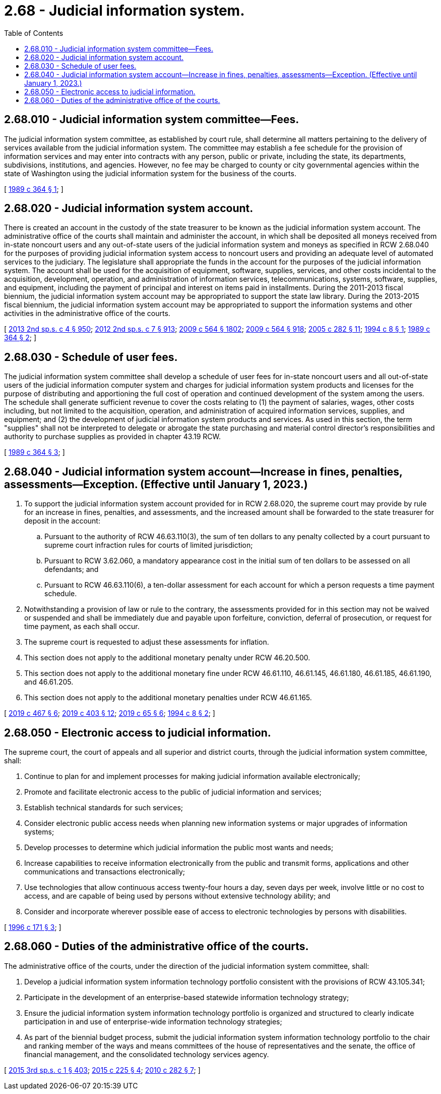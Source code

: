 = 2.68 - Judicial information system.
:toc:

== 2.68.010 - Judicial information system committee—Fees.
The judicial information system committee, as established by court rule, shall determine all matters pertaining to the delivery of services available from the judicial information system. The committee may establish a fee schedule for the provision of information services and may enter into contracts with any person, public or private, including the state, its departments, subdivisions, institutions, and agencies. However, no fee may be charged to county or city governmental agencies within the state of Washington using the judicial information system for the business of the courts.

[ http://leg.wa.gov/CodeReviser/documents/sessionlaw/1989c364.pdf?cite=1989%20c%20364%20§%201[1989 c 364 § 1]; ]

== 2.68.020 - Judicial information system account.
There is created an account in the custody of the state treasurer to be known as the judicial information system account. The administrative office of the courts shall maintain and administer the account, in which shall be deposited all moneys received from in-state noncourt users and any out-of-state users of the judicial information system and moneys as specified in RCW 2.68.040 for the purposes of providing judicial information system access to noncourt users and providing an adequate level of automated services to the judiciary. The legislature shall appropriate the funds in the account for the purposes of the judicial information system. The account shall be used for the acquisition of equipment, software, supplies, services, and other costs incidental to the acquisition, development, operation, and administration of information services, telecommunications, systems, software, supplies, and equipment, including the payment of principal and interest on items paid in installments. During the 2011-2013 fiscal biennium, the judicial information system account may be appropriated to support the state law library. During the 2013-2015 fiscal biennium, the judicial information system account may be appropriated to support the information systems and other activities in the administrative office of the courts.

[ http://lawfilesext.leg.wa.gov/biennium/2013-14/Pdf/Bills/Session%20Laws/Senate/5034-S.SL.pdf?cite=2013%202nd%20sp.s.%20c%204%20§%20950[2013 2nd sp.s. c 4 § 950]; http://lawfilesext.leg.wa.gov/biennium/2011-12/Pdf/Bills/Session%20Laws/House/2127-S.SL.pdf?cite=2012%202nd%20sp.s.%20c%207%20§%20913[2012 2nd sp.s. c 7 § 913]; http://lawfilesext.leg.wa.gov/biennium/2009-10/Pdf/Bills/Session%20Laws/House/1244-S.SL.pdf?cite=2009%20c%20564%20§%201802[2009 c 564 § 1802]; http://lawfilesext.leg.wa.gov/biennium/2009-10/Pdf/Bills/Session%20Laws/House/1244-S.SL.pdf?cite=2009%20c%20564%20§%20918[2009 c 564 § 918]; http://lawfilesext.leg.wa.gov/biennium/2005-06/Pdf/Bills/Session%20Laws/House/1668.SL.pdf?cite=2005%20c%20282%20§%2011[2005 c 282 § 11]; http://lawfilesext.leg.wa.gov/biennium/1993-94/Pdf/Bills/Session%20Laws/Senate/6006-S.SL.pdf?cite=1994%20c%208%20§%201[1994 c 8 § 1]; http://leg.wa.gov/CodeReviser/documents/sessionlaw/1989c364.pdf?cite=1989%20c%20364%20§%202[1989 c 364 § 2]; ]

== 2.68.030 - Schedule of user fees.
The judicial information system committee shall develop a schedule of user fees for in-state noncourt users and all out-of-state users of the judicial information computer system and charges for judicial information system products and licenses for the purpose of distributing and apportioning the full cost of operation and continued development of the system among the users. The schedule shall generate sufficient revenue to cover the costs relating to (1) the payment of salaries, wages, other costs including, but not limited to the acquisition, operation, and administration of acquired information services, supplies, and equipment; and (2) the development of judicial information system products and services. As used in this section, the term "supplies" shall not be interpreted to delegate or abrogate the state purchasing and material control director's responsibilities and authority to purchase supplies as provided in chapter 43.19 RCW.

[ http://leg.wa.gov/CodeReviser/documents/sessionlaw/1989c364.pdf?cite=1989%20c%20364%20§%203[1989 c 364 § 3]; ]

== 2.68.040 - Judicial information system account—Increase in fines, penalties, assessments—Exception. (Effective until January 1, 2023.)
. To support the judicial information system account provided for in RCW 2.68.020, the supreme court may provide by rule for an increase in fines, penalties, and assessments, and the increased amount shall be forwarded to the state treasurer for deposit in the account:

.. Pursuant to the authority of RCW 46.63.110(3), the sum of ten dollars to any penalty collected by a court pursuant to supreme court infraction rules for courts of limited jurisdiction;

.. Pursuant to RCW 3.62.060, a mandatory appearance cost in the initial sum of ten dollars to be assessed on all defendants; and

.. Pursuant to RCW 46.63.110(6), a ten-dollar assessment for each account for which a person requests a time payment schedule.

. Notwithstanding a provision of law or rule to the contrary, the assessments provided for in this section may not be waived or suspended and shall be immediately due and payable upon forfeiture, conviction, deferral of prosecution, or request for time payment, as each shall occur.

. The supreme court is requested to adjust these assessments for inflation.

. This section does not apply to the additional monetary penalty under RCW 46.20.500.

. This section does not apply to the additional monetary fine under RCW 46.61.110, 46.61.145, 46.61.180, 46.61.185, 46.61.190, and 46.61.205.

. This section does not apply to the additional monetary penalties under RCW 46.61.165.

[ http://lawfilesext.leg.wa.gov/biennium/2019-20/Pdf/Bills/Session%20Laws/Senate/5695-S.SL.pdf?cite=2019%20c%20467%20§%206[2019 c 467 § 6]; http://lawfilesext.leg.wa.gov/biennium/2019-20/Pdf/Bills/Session%20Laws/Senate/5723-S.SL.pdf?cite=2019%20c%20403%20§%2012[2019 c 403 § 12]; http://lawfilesext.leg.wa.gov/biennium/2019-20/Pdf/Bills/Session%20Laws/House/1116-S.SL.pdf?cite=2019%20c%2065%20§%206[2019 c 65 § 6]; http://lawfilesext.leg.wa.gov/biennium/1993-94/Pdf/Bills/Session%20Laws/Senate/6006-S.SL.pdf?cite=1994%20c%208%20§%202[1994 c 8 § 2]; ]

== 2.68.050 - Electronic access to judicial information.
The supreme court, the court of appeals and all superior and district courts, through the judicial information system committee, shall:

. Continue to plan for and implement processes for making judicial information available electronically;

. Promote and facilitate electronic access to the public of judicial information and services;

. Establish technical standards for such services;

. Consider electronic public access needs when planning new information systems or major upgrades of information systems;

. Develop processes to determine which judicial information the public most wants and needs;

. Increase capabilities to receive information electronically from the public and transmit forms, applications and other communications and transactions electronically;

. Use technologies that allow continuous access twenty-four hours a day, seven days per week, involve little or no cost to access, and are capable of being used by persons without extensive technology ability; and

. Consider and incorporate wherever possible ease of access to electronic technologies by persons with disabilities.

[ http://lawfilesext.leg.wa.gov/biennium/1995-96/Pdf/Bills/Session%20Laws/Senate/6556-S2.SL.pdf?cite=1996%20c%20171%20§%203[1996 c 171 § 3]; ]

== 2.68.060 - Duties of the administrative office of the courts.
The administrative office of the courts, under the direction of the judicial information system committee, shall:

. Develop a judicial information system information technology portfolio consistent with the provisions of RCW 43.105.341;

. Participate in the development of an enterprise-based statewide information technology strategy;

. Ensure the judicial information system information technology portfolio is organized and structured to clearly indicate participation in and use of enterprise-wide information technology strategies;

. As part of the biennial budget process, submit the judicial information system information technology portfolio to the chair and ranking member of the ways and means committees of the house of representatives and the senate, the office of financial management, and the consolidated technology services agency.

[ http://lawfilesext.leg.wa.gov/biennium/2015-16/Pdf/Bills/Session%20Laws/Senate/5315-S2.SL.pdf?cite=2015%203rd%20sp.s.%20c%201%20§%20403[2015 3rd sp.s. c 1 § 403]; http://lawfilesext.leg.wa.gov/biennium/2015-16/Pdf/Bills/Session%20Laws/Senate/5024.SL.pdf?cite=2015%20c%20225%20§%204[2015 c 225 § 4]; http://lawfilesext.leg.wa.gov/biennium/2009-10/Pdf/Bills/Session%20Laws/House/3178-S.SL.pdf?cite=2010%20c%20282%20§%207[2010 c 282 § 7]; ]

